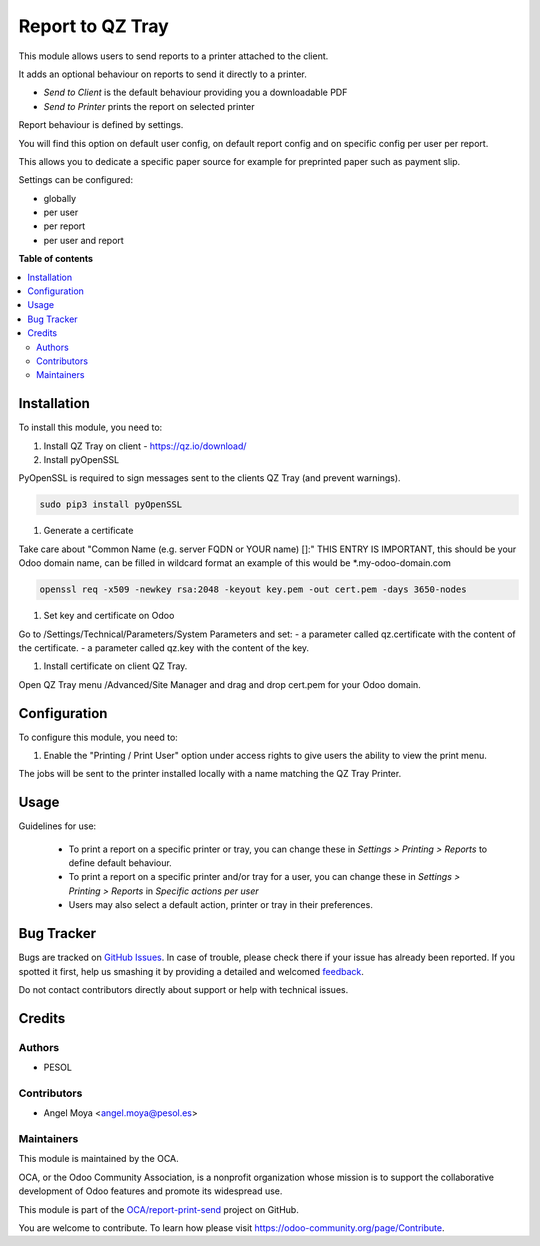 =================
Report to QZ Tray
=================

.. !!!!!!!!!!!!!!!!!!!!!!!!!!!!!!!!!!!!!!!!!!!!!!!!!!!!
   !! This file is generated by oca-gen-addon-readme !!
   !! changes will be overwritten.                   !!
   !!!!!!!!!!!!!!!!!!!!!!!!!!!!!!!!!!!!!!!!!!!!!!!!!!!!

.. |badge1| image:: https://img.shields.io/badge/maturity-Beta-yellow.png
    :target: https://odoo-community.org/page/development-status
    :alt: Beta
.. |badge2| image:: https://img.shields.io/badge/licence-AGPL--3-blue.png
    :target: http://www.gnu.org/licenses/agpl-3.0-standalone.html
    :alt: License: AGPL-3
.. |badge3| image:: https://img.shields.io/badge/github-OCA%2Freport--print--send-lightgray.png?logo=github
    :target: https://github.com/OCA/report-print-send/tree/14.0/base_report_to_qz_tray
    :alt: OCA/report-print-send
.. |badge4| image:: https://img.shields.io/badge/weblate-Translate%20me-F47D42.png
    :target: https://translation.odoo-community.org/projects/report-print-send-14-0/report-print-send-14-0-base_report_to_qz_tray
    :alt: Translate me on Weblate
.. |badge5| image:: https://img.shields.io/badge/runbot-Try%20me-875A7B.png
    :target: https://runbot.odoo-community.org/runbot/144/14.0
    :alt: Try me on Runbot

|badge1| |badge2| |badge3| |badge4| |badge5| 

This module allows users to send reports to a printer attached to the client.

It adds an optional behaviour on reports to send it directly to a printer.

* `Send to Client` is the default behaviour providing you a downloadable PDF
* `Send to Printer` prints the report on selected printer

Report behaviour is defined by settings.

You will find this option on default user config, on default report
config and on specific config per user per report.

This allows you to dedicate a specific paper source for example for
preprinted paper such as payment slip.

Settings can be configured:

* globally
* per user
* per report
* per user and report

**Table of contents**

.. contents::
   :local:

Installation
============

To install this module, you need to:

#. Install QZ Tray on client - https://qz.io/download/

#. Install pyOpenSSL

PyOpenSSL is required to sign messages sent to the clients QZ Tray (and prevent warnings).

.. code-block:: bash

   sudo pip3 install pyOpenSSL

#. Generate a certificate

Take care about "Common Name (e.g. server FQDN or YOUR name) []:" THIS ENTRY IS IMPORTANT,
this should be your Odoo domain name, can be filled in wildcard format an example of this would be \*.my-odoo-domain.com

.. code-block:: bash

   openssl req -x509 -newkey rsa:2048 -keyout key.pem -out cert.pem -days 3650-nodes

#. Set key and certificate on Odoo

Go to /Settings/Technical/Parameters/System Parameters and set:
- a parameter called qz.certificate with the content of the certificate.
- a parameter called qz.key with the content of the key.


#. Install certificate on client QZ Tray.

Open QZ Tray menu /Advanced/Site Manager and drag and drop cert.pem for your Odoo domain.

Configuration
=============

To configure this module, you need to:

#. Enable the "Printing / Print User" option under access
   rights to give users the ability to view the print menu.


The jobs will be sent to the printer installed locally with a name matching the QZ Tray Printer.

Usage
=====

Guidelines for use:

 * To print a report on a specific printer or tray, you can change
   these in *Settings > Printing > Reports* to define default behaviour.
 * To print a report on a specific printer and/or tray for a user, you can
   change these in *Settings > Printing > Reports* in
   *Specific actions per user*
 * Users may also select a default action, printer or tray in their preferences.

Bug Tracker
===========

Bugs are tracked on `GitHub Issues <https://github.com/OCA/report-print-send/issues>`_.
In case of trouble, please check there if your issue has already been reported.
If you spotted it first, help us smashing it by providing a detailed and welcomed
`feedback <https://github.com/OCA/report-print-send/issues/new?body=module:%20base_report_to_qz_tray%0Aversion:%2014.0%0A%0A**Steps%20to%20reproduce**%0A-%20...%0A%0A**Current%20behavior**%0A%0A**Expected%20behavior**>`_.

Do not contact contributors directly about support or help with technical issues.

Credits
=======

Authors
~~~~~~~

* PESOL

Contributors
~~~~~~~~~~~~

* Angel Moya <angel.moya@pesol.es>

Maintainers
~~~~~~~~~~~

This module is maintained by the OCA.

.. image:: https://odoo-community.org/logo.png
   :alt: Odoo Community Association
   :target: https://odoo-community.org

OCA, or the Odoo Community Association, is a nonprofit organization whose
mission is to support the collaborative development of Odoo features and
promote its widespread use.

This module is part of the `OCA/report-print-send <https://github.com/OCA/report-print-send/tree/14.0/base_report_to_qz_tray>`_ project on GitHub.

You are welcome to contribute. To learn how please visit https://odoo-community.org/page/Contribute.
